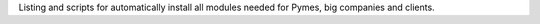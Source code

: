 Listing and scripts for automatically install all modules needed 
for Pymes, big companies and clients.
